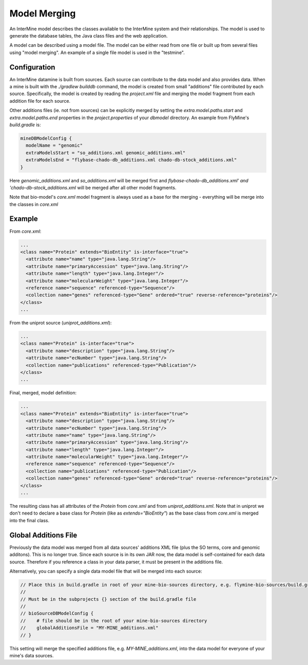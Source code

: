 Model Merging
================================

An InterMine model describes the classes available to the InterMine system and their relationships.  The model is used to generate the database tables, the Java class files and the web application.

A model can be described using a model file.  The model can be either read from one file or built up from several files using "model merging".  An example of a single file model is used in the "testmine".

Configuration
--------------

An InterMine datamine is built from sources. Each source can contribute to the data model and also provides data. When a mine is built with the `./gradlew builddb` command, the model is created from small "additions" file contributed by each source. Specifically, the model is created by reading the `project.xml` file and merging the model fragment from each addition file for each source. 

Other additions files (ie. not from sources) can be explicitly merged by setting the `extra.model.paths.start` and `extra.model.paths.end` properties in the `project.properties` of your `dbmodel` directory.  An example from FlyMine's `build.gradle` is:

.. code-block:: properties

  mineDBModelConfig {
    modelName = "genomic"
    extraModelsStart = "so_additions.xml genomic_additions.xml"
    extraModelsEnd = "flybase-chado-db_additions.xml chado-db-stock_additions.xml"
  }

Here `genomic_additions.xml` and `so_additions.xml` will be merged first and `flybase-chado-db_additions.xml' and 'chado-db-stock_additions.xml` will be merged after all other model fragments.

Note that bio-model's `core.xml` model fragment is always used as a base for the merging - everything will be merge into the classes in `core.xml`



Example
-----------

From `core.xml`:

.. code-block:: xml

  ...
  <class name="Protein" extends="BioEntity" is-interface="true">
    <attribute name="name" type="java.lang.String"/>
    <attribute name="primaryAccession" type="java.lang.String"/>
    <attribute name="length" type="java.lang.Integer"/>
    <attribute name="molecularWeight" type="java.lang.Integer"/>
    <reference name="sequence" referenced-type="Sequence"/>
    <collection name="genes" referenced-type="Gene" ordered="true" reverse-reference="proteins"/>
  </class>
  ...


From the uniprot source (`uniprot_additions.xml`):

.. code-block:: xml

  ...
  <class name="Protein" is-interface="true">
    <attribute name="description" type="java.lang.String"/>
    <attribute name="ecNumber" type="java.lang.String"/>
    <collection name="publications" referenced-type="Publication"/>
  </class>
  ...

Final, merged, model definition:

.. code-block:: xml

  ...
  <class name="Protein" extends="BioEntity" is-interface="true">
    <attribute name="description" type="java.lang.String"/>
    <attribute name="ecNumber" type="java.lang.String"/>
    <attribute name="name" type="java.lang.String"/>
    <attribute name="primaryAccession" type="java.lang.String"/>
    <attribute name="length" type="java.lang.Integer"/>
    <attribute name="molecularWeight" type="java.lang.Integer"/>
    <reference name="sequence" referenced-type="Sequence"/>
    <collection name="publications" referenced-type="Publication"/>
    <collection name="genes" referenced-type="Gene" ordered="true" reverse-reference="proteins"/>
  </class>
  ...

The resulting class has all attributes of the `Protein` from `core.xml` and from `uniprot_additions.xml`.  Note that in uniprot we don't need to declare a base class for `Protein` (like as `extends="BioEntity"`) as the base class from `core.xml` is merged into the final class.

Global Additions File
-----------------------

Previously the data model was merged from all data sources' additions XML file (plus the SO terms, core and genomic additons). This is no longer true. Since each source is in its own JAR now, the data model is self-contained for each data source. Therefore if you reference a class in your data parser, it must be present in the additions file. 

Alternatively, you can specify a single data model file that will be merged into each source:

.. code-block:: sh
    
    // Place this in build.gradle in root of your mine-bio-sources directory, e.g. flymine-bio-sources/build.gradle
    // 
    // Must be in the subprojects {} section of the build.gradle file
    // 
    // bioSourceDBModelConfig {
    //    # file should be in the root of your mine-bio-sources directory
    //    globalAdditionsFile = "MY-MINE_additions.xml"
    // }

This setting will merge the specified additions file, e.g. `MY-MINE_additions.xml`, into the data model for everyone of your mine's data sources.

.. index:: model merging, data model, globalAdditionsFile, additions files
